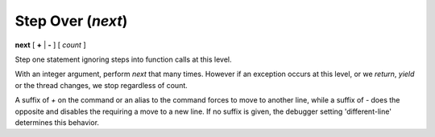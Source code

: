 .. index:: next
.. _next:

Step Over (`next`)
------------------

**next** [ **+** | **-** ] [ *count* ]

Step one statement ignoring steps into function calls at this level.

With an integer argument, perform `next` that many times. However if
an exception occurs at this level, or we *return*, *yield* or the
thread changes, we stop regardless of count.

A suffix of `+` on the command or an alias to the command forces to
move to another line, while a suffix of `-` does the opposite and
disables the requiring a move to a new line. If no suffix is given,
the debugger setting 'different-line' determines this behavior.

.. seealso::

   :ref:`skip <step>`, and :ref:`continue <continue>` provide other ways to progress execution.
